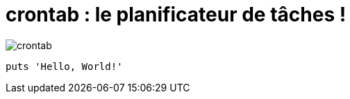 = crontab : le planificateur de tâches !

image::crontab/crontab.png[]
[,ruby]
----
puts 'Hello, World!'
----
